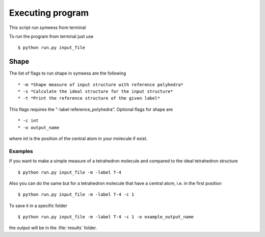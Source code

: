 .. highlight:: rst

=================
Executing program
=================

This script run symeess from terminal

.. module:: scripts/run

To run the program from terminal just use ::

   $ python run.py input_file


Shape
#####

The list of flags to run shape in symeess are the following ::

  * -m *Shape measure of input structure with reference polyhedra*
  * -s *Calculate the ideal structure for the input structure*
  * -t *Print the reference structure of the given label*

This flags requires the "-label reference_polyhedra".
Optional flags for shape are ::

  * -c int
  * -o output_name

where *int* is the position of the central atom in your molecule if exist.

Examples
********

If you want to make a simple measure of a tetrahedron molecule and compared to the ideal tetrahedron structure ::

  $ python run.py input_file -m -label T-4

Also you can do the same but for a tetrahedron molecule that have a central atom, i.e. in the first position ::

  $ python run.py input_file -m -label T-4 -c 1

To save it in a specific folder ::

  $ python run.py input_file -m -label T-4 -c 1 -o example_output_name

the output will be in the :file:`results` folder.
